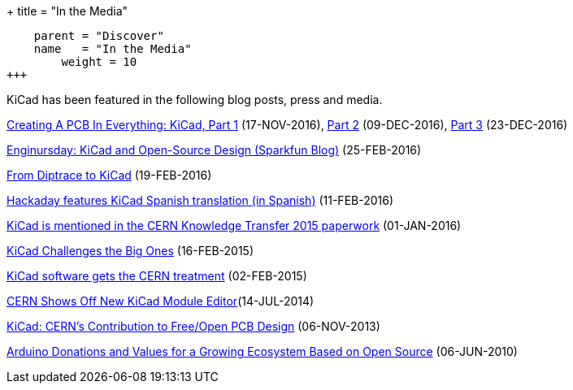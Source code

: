 +++
title = "In the Media"
[menu.main]
    parent = "Discover"
    name   = "In the Media"
	weight = 10
+++


KiCad has been featured in the following blog posts, press and media.

https://hackaday.com/2016/11/17/creating-a-pcb-in-everything-kicad-part-1/[Creating A PCB In Everything: KiCad, Part 1] (17-NOV-2016), http://hackaday.com/2016/12/09/creating-a-pcb-in-everything-kicad-part-2/[Part 2] (09-DEC-2016), http://hackaday.com/2016/12/23/creating-a-pcb-in-everything-kicad-part-3/[Part 3] (23-DEC-2016)

https://www.sparkfun.com/news/2041[Enginursday: KiCad and Open-Source Design (Sparkfun Blog)] (25-FEB-2016)

http://www.rocketscream.com/blog/2016/02/19/from-diptrace-to-kicad/[From Diptrace to KiCad] (19-FEB-2016)

http://hackaday.com/2016/02/11/kicad-traducido-al-espanol[Hackaday features KiCad Spanish translation (in Spanish)] (11-FEB-2016)

http://knowledgetransfer.web.cern.ch/sites/knowledgetransfer.web.cern.ch/files/Knowledge-Transfer-2015.pdf[KiCad is mentioned in the CERN Knowledge Transfer 2015 paperwork] (01-JAN-2016)

https://cds.cern.ch/journal/CERNBulletin/2015/09/News%20Articles/1988318[KiCad Challenges the Big Ones] (16-FEB-2015)

http://home.web.cern.ch/about/updates/2015/02/kicad-software-gets-cern-treatment[KiCad software gets the CERN treatment] (02-FEB-2015)

http://hackaday.com/2014/07/14/cern-shows-off-new-kicad-module-editor[CERN Shows Off New KiCad Module Editor](14-JUL-2014)

http://www.eetimes.com/author.asp?doc_id=1320005[KiCad: CERN's Contribution to Free/Open PCB Design] (06-NOV-2013)

https://blog.arduino.cc/2013/06/10/arduino-donations-and-values[Arduino Donations and Values for a Growing Ecosystem Based on Open Source] (06-JUN-2010)












